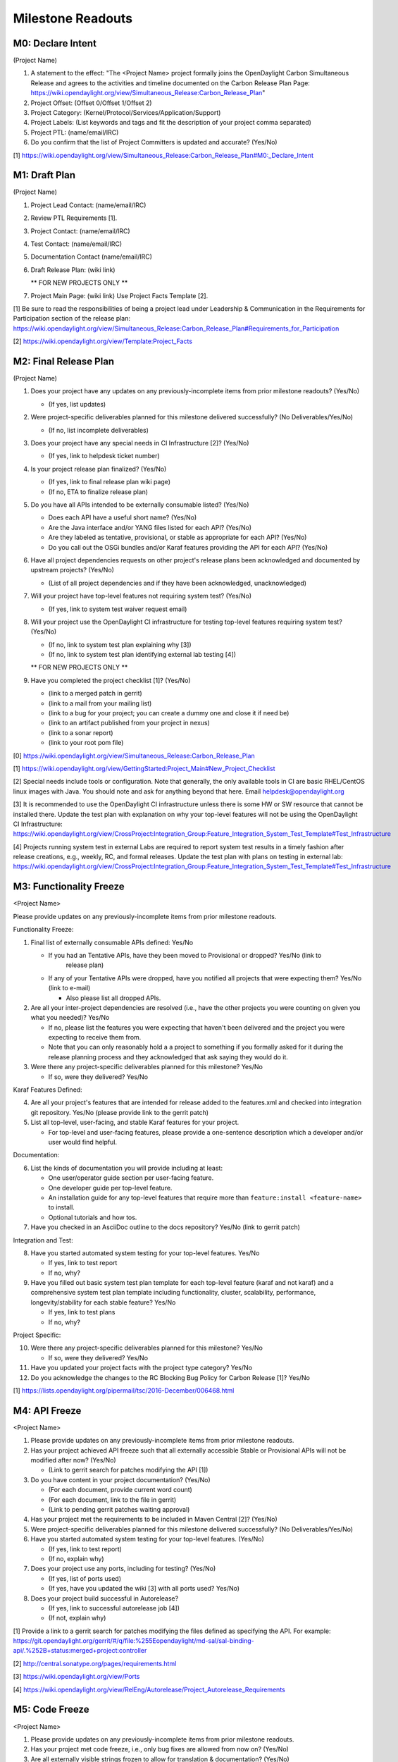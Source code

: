 Milestone Readouts
==================

M0: Declare Intent
------------------

(Project Name)

#. A statement to the effect: "The <Project Name> project formally joins the OpenDaylight Carbon
   Simultaneous Release and agrees to the activities and timeline documented on the Carbon Release
   Plan Page: https://wiki.opendaylight.org/view/Simultaneous_Release:Carbon_Release_Plan"
#. Project Offset: (Offset 0/Offset 1/Offset 2)
#. Project Category: (Kernel/Protocol/Services/Application/Support)
#. Project Labels: (List keywords and tags and fit the description of your project comma separated)
#. Project PTL: (name/email/IRC)
#. Do you confirm that the list of Project Committers is updated and accurate? (Yes/No)

[1] https://wiki.opendaylight.org/view/Simultaneous_Release:Carbon_Release_Plan#M0:_Declare_Intent


M1: Draft Plan
--------------

(Project Name)

#. Project Lead Contact: (name/email/IRC)
#. Review PTL Requirements [1].
#. Project Contact: (name/email/IRC)
#. Test Contact: (name/email/IRC)
#. Documentation Contact (name/email/IRC)
#. Draft Release Plan: (wiki link)

   ** FOR NEW PROJECTS ONLY **

#. Project Main Page: (wiki link) Use Project Facts Template [2].

[1] Be sure to read the responsibilities of being a project lead under Leadership & Communication
in the Requirements for Participation section of the release plan:
https://wiki.opendaylight.org/view/Simultaneous_Release:Carbon_Release_Plan#Requirements_for_Participation

[2] https://wiki.opendaylight.org/view/Template:Project_Facts


M2: Final Release Plan
----------------------

(Project Name)

1. Does your project have any updates on any previously-incomplete items from prior milestone
   readouts?  (Yes/No)

   * (If yes, list updates)

2. Were project-specific deliverables planned for this milestone delivered successfully? (No
   Deliverables/Yes/No)

   * (If no, list incomplete deliverables)

3. Does your project have any special needs in CI Infrastructure [2]?  (Yes/No)

   * (If yes, link to helpdesk ticket number)

4. Is your project release plan finalized?  (Yes/No)

   * (If yes, link to final release plan wiki page)
   * (If no, ETA to finalize release plan)

5. Do you have all APIs intended to be externally consumable listed? (Yes/No)

   * Does each API have a useful short name? (Yes/No)
   * Are the Java interface and/or YANG files listed for each API? (Yes/No)
   * Are they labeled as tentative, provisional, or stable as appropriate for each API? (Yes/No)
   * Do you call out the OSGi bundles and/or Karaf features providing the API for each API?
     (Yes/No)

6. Have all project dependencies requests on other project's release plans been acknowledged and
   documented by upstream projects?  (Yes/No)

   * (List of all project dependencies and if they have been acknowledged, unacknowledged)

7. Will your project have top-level features not requiring system test? (Yes/No)

   * (If yes, link to system test waiver request email)

8. Will your project use the OpenDaylight CI infrastructure for testing top-level features
   requiring system test? (Yes/No)

   * (If no, link to system test plan explaining why [3])
   * (If no, link to system test plan identifying external lab testing [4])

   ** FOR NEW PROJECTS ONLY **

9. Have you completed the project checklist [1]? (Yes/No)

   * (link to a merged patch in gerrit)
   * (link to a mail from your mailing list)
   * (link to a bug for your project; you can create a dummy one and close it if need be)
   * (link to an artifact published from your project in nexus)
   * (link to a sonar report)
   * (link to your root pom file)

[0] https://wiki.opendaylight.org/view/Simultaneous_Release:Carbon_Release_Plan

[1] https://wiki.opendaylight.org/view/GettingStarted:Project_Main#New_Project_Checklist

[2] Special needs include tools or configuration.  Note that generally, the only available tools in
CI are basic RHEL/CentOS linux images with Java. You should note and ask for anything beyond that
here.  Email helpdesk@opendaylight.org

[3] It is recommended to use the OpenDaylight CI infrastructure unless there is some HW or SW
resource that cannot be installed there.  Update the test plan with explanation on why your
top-level features will not be using the OpenDaylight CI Infrastructure:
https://wiki.opendaylight.org/view/CrossProject:Integration_Group:Feature_Integration_System_Test_Template#Test_Infrastructure

[4] Projects running system test in external Labs are required to report system test results in a
timely fashion after release creations, e.g., weekly, RC, and formal releases.  Update the test
plan with plans on testing in external lab:
https://wiki.opendaylight.org/view/CrossProject:Integration_Group:Feature_Integration_System_Test_Template#Test_Infrastructure

M3: Functionality Freeze
------------------------

<Project Name>

Please provide updates on any previously-incomplete items from prior milestone readouts.

Functionality Freeze:

#. Final list of externally consumable APIs defined: Yes/No

   * If you had an Tentative APIs, have they been moved to Provisional or dropped? Yes/No (link to
      release plan)
   * If any of your Tentative APIs were dropped, have you notified all projects that were expecting
     them? Yes/No (link to e-mail)

     * Also please list all dropped APIs.

#. Are all your inter-project dependencies are resolved (i.e., have the other projects you were
   counting on given you what you needed)? Yes/No

   * If no, please list the features you were expecting that haven't been delivered and the project
     you were expecting to receive them from.
   * Note that you can only reasonably hold a a project to something if you formally asked for it
     during the release planning process and they acknowledged that ask saying they would do it.

#. Were there any project-specific deliverables planned for this milestone? Yes/No

   * If so, were they delivered? Yes/No

Karaf Features Defined:

4. Are all your project's features that are intended for release added to the features.xml and
   checked into integration git repository. Yes/No (please provide link to the gerrit patch)
#. List all top-level, user-facing, and stable Karaf features for your project.

   * For top-level and user-facing features, please provide a one-sentence description which a
     developer and/or user would find helpful.

Documentation:

6. List the kinds of documentation you will provide including at least:

   * One user/operator guide section per user-facing feature.
   * One developer guide per top-level feature.
   * An installation guide for any top-level features that require more than ``feature:install
     <feature-name>`` to install.
   * Optional tutorials and how tos.

#. Have you checked in an AsciiDoc outline to the docs repository? Yes/No (link to gerrit patch)

Integration and Test:

8. Have you started automated system testing for your top-level features. Yes/No

   * If yes, link to test report
   * If no, why?

#. Have you filled out basic system test plan template for each top-level feature (karaf and not
   karaf) and a comprehensive system test plan template including functionality, cluster,
   scalability, performance, longevity/stability for each stable feature? Yes/No

   * If yes, link to test plans
   * If no, why?

Project Specific:

10. Were there any project-specific deliverables planned for this milestone? Yes/No

    * If so, were they delivered? Yes/No

#.  Have you updated your project facts with the project type category? Yes/No
#.  Do you acknowledge the changes to the RC Blocking Bug Policy for Carbon Release [1]? Yes/No

[1] https://lists.opendaylight.org/pipermail/tsc/2016-December/006468.html


M4: API Freeze
--------------

<Project Name>

#. Please provide updates on any previously-incomplete items from prior milestone readouts.
#. Has your project achieved API freeze such that all externally accessible Stable or Provisional
   APIs will not be modified after now? (Yes/No)

   * (Link to gerrit search for patches modifying the API [1])

#. Do you have content in your project documentation? (Yes/No)

   * (For each document, provide current word count)
   * (For each document, link to the file in gerrit)
   * (Link to pending gerrit patches waiting approval)

#. Has your project met the requirements to be included in Maven Central [2]? (Yes/No)
#. Were project-specific deliverables planned for this milestone delivered successfully? (No
   Deliverables/Yes/No)
#. Have you started automated system testing for your top-level features. (Yes/No)

   * (If yes, link to test report)
   * (If no, explain why)

#. Does your project use any ports, including for testing? (Yes/No)

   * (If yes, list of ports used)
   * (If yes, have you updated the wiki [3] with all ports used? Yes/No)

#. Does your project build successful in Autorelease?

   * (If yes, link to successful autorelease job [4])
   * (If not, explain why)


[1] Provide a link to a gerrit search for patches modifying the files defined as specifying the
API. For example:
https://git.opendaylight.org/gerrit/#/q/file:%255Eopendaylight/md-sal/sal-binding-api/.%252B+status:merged+project:controller

[2] http://central.sonatype.org/pages/requirements.html

[3] https://wiki.opendaylight.org/view/Ports

[4] https://wiki.opendaylight.org/view/RelEng/Autorelease/Project_Autorelease_Requirements


M5: Code Freeze
---------------

<Project Name>

#. Please provide updates on any previously-incomplete items from prior milestone readouts.
#. Has your project met code freeze, i.e., only bug fixes are allowed from now on? (Yes/No)
#. Are all externally visible strings frozen to allow for translation & documentation? (Yes/No)
#. Is your documentation complete such that only editing and enhancing should take place after this
   point? (Yes/No)

   * (For each document, link to the file in gerrit)
   * (Link to pending gerrit patches waiting approval)

#. Were project-specific deliverables planned for this milestone delivered successfully? (No
   Deliverables/Yes/No)
#. Are you running at least one basic automated system test job for each top-level feature?
   (Yes/No)

   * (If yes, link to test report)
   * (If not, explain why)

Stables Features (Only for Projects with Stable Features)

7. Do your stable features fulfill quality requirements (i.e. unit and/or integration test coverage
   of at least 75%)? (Yes/No)

   * (If yes, link to sonar report)
   * (If not, explain why)

#. Are you running several automated system test jobs including functionality, cluster,
   scalability, performance, longevity/stability for each stable feature? (Yes/No)

   * (If yes, link to test reports)
   * (If not, explain why)


RCX: Release Candidate Testing
------------------------------

<Project Name>

#. Have you tested your code in the release candidate? Yes/No (provide a link to the release
   candidate you tested)

   * If yes, did you find any issues?
   * If you found issues, do you believe any of them should block this release of OpenDaylight
     until they are resolved?
   * Please list all the issues and note if they are blocking.
